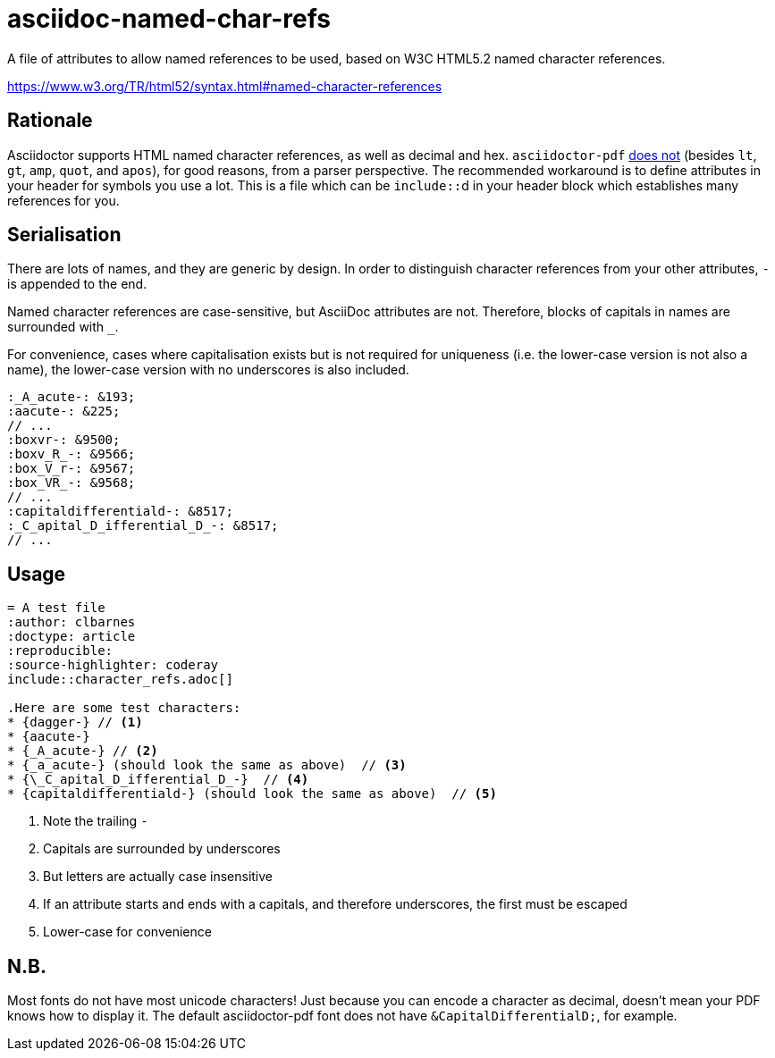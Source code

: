 = asciidoc-named-char-refs

A file of attributes to allow named references to be used, based on W3C HTML5.2 named character references.

https://www.w3.org/TR/html52/syntax.html#named-character-references

== Rationale

Asciidoctor supports HTML named character references, as well as decimal and hex.
`asciidoctor-pdf` https://github.com/asciidoctor/asciidoctor-pdf/issues/954[does not] (besides `lt`, `gt`, `amp`, `quot`, and `apos`), for good reasons, from a parser perspective.
The recommended workaround is to define attributes in your header for symbols you use a lot.
This is a file which can be ``include::``d in your header block which establishes many references for you.

== Serialisation

There are lots of names, and they are generic by design.
In order to distinguish character references from your other attributes, `-` is appended to the end.

Named character references are case-sensitive, but AsciiDoc attributes are not.
Therefore, blocks of capitals in names are surrounded with `_`.

For convenience, cases where capitalisation exists but is not required for uniqueness (i.e. the lower-case version is not also a name), the lower-case version with no underscores is also included.

[source,asciidoc]
----
:_A_acute-: &193;
:aacute-: &225;
// ...
:boxvr-: &9500;
:boxv_R_-: &9566;
:box_V_r-: &9567;
:box_VR_-: &9568;
// ...
:capitaldifferentiald-: &8517;
:_C_apital_D_ifferential_D_-: &8517;
// ...
----

== Usage

[source,asciidoc]
----
= A test file
:author: clbarnes
:doctype: article
:reproducible:
:source-highlighter: coderay
\include::character_refs.adoc[]

.Here are some test characters:
* {dagger-} // <1>
* {aacute-}
* {_A_acute-} // <2>
* {_a_acute-} (should look the same as above)  // <3>
* {\_C_apital_D_ifferential_D_-}  // <4>
* {capitaldifferentiald-} (should look the same as above)  // <5>
----
<1> Note the trailing `-`
<2> Capitals are surrounded by underscores
<3> But letters are actually case insensitive
<4> If an attribute starts and ends with a capitals, and therefore underscores, the first must be escaped
<5> Lower-case for convenience

== N.B.

Most fonts do not have most unicode characters!
Just because you can encode a character as decimal, doesn't mean your PDF knows how to display it.
The default asciidoctor-pdf font does not have `\&CapitalDifferentialD;`, for example.
